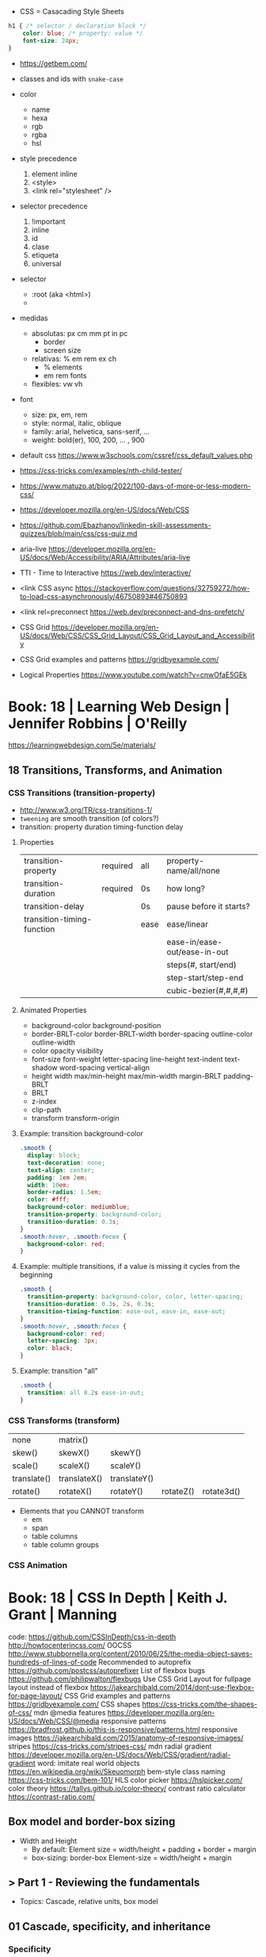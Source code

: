 - CSS = Casacading Style Sheets

#+begin_src css
  h1 { /* selector / declaration block */
      color: blue; /* property: value */
      font-size: 24px;
  }
#+end_src


- https://getbem.com/

- classes and ids with ~snake-case~

- color
  - name
  - hexa
  - rgb
  - rgba
  - hsl

- style precedence
  1) element inline
  2) <style>
  3) <link rel="stylesheet" />

- selector precedence
  1) !important
  2) inline
  3) id
  4) clase
  5) etiqueta
  6) universal

- selector
  - :root (aka <html>)
  - * (aka selector universal)

- medidas
  - absolutas: px cm mm pt in pc
    - border
    - screen size
  - relativas: % em rem ex ch
    - % elements
    - em rem fonts
  - flexibles: vw vh

- font
  - size: px, em, rem
  - style: normal, italic, oblique
  - family: arial, helvetica, sans-serif, ...
  - weight: bold(er), 100, 200, ... , 900

- default css https://www.w3schools.com/cssref/css_default_values.php
- https://css-tricks.com/examples/nth-child-tester/
- https://www.matuzo.at/blog/2022/100-days-of-more-or-less-modern-css/
- https://developer.mozilla.org/en-US/docs/Web/CSS
- https://github.com/Ebazhanov/linkedin-skill-assessments-quizzes/blob/main/css/css-quiz.md
- aria-live https://developer.mozilla.org/en-US/docs/Web/Accessibility/ARIA/Attributes/aria-live
- TTI - Time to Interactive https://web.dev/interactive/
- <link CSS async https://stackoverflow.com/questions/32759272/how-to-load-css-asynchronously/46750893#46750893
- <link rel=preconnect https://web.dev/preconnect-and-dns-prefetch/
- CSS Grid https://developer.mozilla.org/en-US/docs/Web/CSS/CSS_Grid_Layout/CSS_Grid_Layout_and_Accessibility
- CSS Grid examples and patterns https://gridbyexample.com/
- Logical Properties https://www.youtube.com/watch?v=cnwOfaE5GEk

* Book: 18 | Learning Web Design | Jennifer Robbins | O'Reilly
https://learningwebdesign.com/5e/materials/
** 18 Transitions, Transforms, and Animation
*** CSS Transitions (transition-property)
 - http://www.w3.org/TR/css-transitions-1/
 - =tweening= are smooth transition (of colors?)
 - transition: property duration timing-function delay
**** Properties
 | transition-property        | required | all  | property-name/all/none       |
 | transition-duration        | required | 0s   | how long?                    |
 |----------------------------+----------+------+------------------------------|
 | transition-delay           |          | 0s   | pause before it starts?      |
 |----------------------------+----------+------+------------------------------|
 | transition-timing-function |          | ease | ease/linear                  |
 |                            |          |      | ease-in/ease-out/ease-in-out |
 |                            |          |      | steps(#, start/end)          |
 |                            |          |      | step-start/step-end          |
 |                            |          |      | cubic-bezier(#,#,#,#)        |
**** Animated Properties
- background-color
  background-position
- border-BRLT-color
  border-BRLT-width
  border-spacing
  outline-color
  outline-width
- color
  opacity
  visibility
- font-size
  font-weight
  letter-spacing
  line-height
  text-indent
  text-shadow
  word-spacing
  vertical-align
- height
  width
  max/min-height
  max/min-width
  margin-BRLT
  padding-BRLT
- BRLT
- z-index
- clip-path
- transform
  transform-origin
**** Example: transition background-color
   #+begin_src css
     .smooth {
       display: block;
       text-decoration: none;
       text-align: center;
       padding: 1em 2em;
       width: 10em;
       border-radius: 1.5em;
       color: #fff;
       background-color: mediumblue;
       transition-property: background-color;
       transition-duration: 0.3s;
     }
     .smooth:hover, .smooth:focus {
       background-color: red;
     }
   #+end_src
**** Example: multiple transitions, if a value is missing it cycles from the beginning
   #+begin_src css
     .smooth {
       transition-property: background-color, color, letter-spacing;
       transition-duration: 0.3s, 2s, 0.3s;
       transition-timing-function: ease-out, ease-in, ease-out;
     }
     .smooth:hover, .smooth:focus {
       background-color: red;
       letter-spacing: 3px;
       color: black;
     }
   #+end_src
**** Example: transition "all"
 #+begin_src css
   .smooth {
     transition: all 0.2s ease-in-out;
   }
 #+end_src
*** CSS Transforms (transform)
 | none        | matrix()     |              |           |            |
 | skew()      | skewX()      | skewY()      |           |            |
 | scale()     | scaleX()     | scaleY()     |           |            |
 | translate() | translateX() | translateY() |           |            |
 | rotate()    | rotateX()    | rotateY()    | rotateZ() | rotate3d() |
- Elements that you CANNOT transform
  - em
  - span
  - table columns
  - table column groups
*** CSS Animation
* Book: 18 | CSS In Depth        | Keith J. Grant   | Manning
  code: https://github.com/CSSInDepth/css-in-depth
  http://howtocenterincss.com/
  OOCSS http://www.stubbornella.org/content/2010/06/25/the-media-object-saves-hundreds-of-lines-of-code
  Recommended to autoprefix https://github.com/postcss/autoprefixer
  List of flexbox bugs https://github.com/philipwalton/flexbugs
  Use CSS Grid Layout for fullpage layout instead of flexbox https://jakearchibald.com/2014/dont-use-flexbox-for-page-layout/
  CSS Grid examples and patterns https://gridbyexample.com/
  CSS shapes https://css-tricks.com/the-shapes-of-css/
  mdn @media features https://developer.mozilla.org/en-US/docs/Web/CSS/@media
  responsive patterns https://bradfrost.github.io/this-is-responsive/patterns.html
  responsive images https://jakearchibald.com/2015/anatomy-of-responsive-images/
  stripes https://css-tricks.com/stripes-css/
  mdn radial gradient https://developer.mozilla.org/en-US/docs/Web/CSS/gradient/radial-gradient
  word: imitate real world objects https://en.wikipedia.org/wiki/Skeuomorph
  bem-style class naming https://css-tricks.com/bem-101/
  HLS color picker https://hslpicker.com/
  color theory https://tallys.github.io/color-theory/
  contrast ratio calculator  https://contrast-ratio.com/
** Box model and border-box sizing
- Width and Height
  - By default:
    Element size = width/height + padding + border + margin
  - box-sizing: border-box
    Element-size = width/height + margin
** > Part 1 - Reviewing the fundamentals
- Topics: Cascade, relative units, box model
** 01 Cascade, specificity, and inheritance
*** Specificity
 - on CSS, is not always easy to distill the problem down to a single question
 - Fundamentally, CSS is about declaring rules.
 - An element might have 3 different conflicting properties
   Example: same font-family
 - Cascaded Value: A value for a particular property applied to an element as a result of the cascade.
 - TIP: Is better to keep the specifity low.
   TIP: Avoid ID. Too specific. Difficult to override.
   TIP: Do NOT use !important
**** =Cascade=, is the name for a set rules, that determines how rules conflict is solved.
   1) Stylesheet ~origin~ (NOTE: transitions and animations introduce more origins)
      - Author Important:
      - Author: site styles
      - User Agent: browser defaults
   2) Selector ~specificity~
      - Inline: style attribute, scoped
      - Selector:
        - Rules
          1) If a selector has more IDs, it wins
          2) If equal, the selector with the most classes   wins
          3) If equal, the selector with the most tag names wins
        - Example: "#main-nav a" has higher specifity than just ".featured"
        - Pseudo Class and attribute selectors have the same specifity as class selectors
        - Notation INLINE,ID,CLASS,TAG
          Example: 0,2,0,0 for "#page-header #page-title"
   3) Source ~order~: if all else equal, the declaration that appears later in SS takes precedence
      - Example:
        "a.featured" and ".nav a"
         0,1,1       and  0,1,1
         Have the same specificity, so order will matter now.
      - Example: (LoVe/HAte) Links, should go in a certain order
        a:link
        a:visited
        a:hover
        a:active
**** Definitions
   |-----------------------+-----------------------|
   | Properties on CSS     | color:                |
   | Attributes on HTML    | href=                 |
   | Declaration Block     | {}                    |
   | Selector              | body                  |
   | Ruleset/Rule          | body{}                |
   | at-rules              | @import               |
   | important             | color: red !important |
   |-----------------------+-----------------------|
   | pseudo-class selector | :hover                |
   | attribute selector    | [type="input"]        |
   | universal selector    | *                     |
   | combinators           | >+~                   |
   |-----------------------+-----------------------|
*** Inheritance
 - NOT all properties are inherited. By default only certain ones are.
   - color, letter-spacing, line-height, white-space, word-spacing
   - font-*
   - text-*
   - list-style-*
   - border-collapse, border-spacing (border of tables, not commonly used)
 - ~inherit~: to force inheritance of a value over cascading
 - ~initial~: resets to its default value. Even before the user agent style. Sometimes it might be "auto".
*** ShortHand Properties
 - TIP: avoid font, except for <body>, might be
 - Like *font* or *background* or *border* or *border-width*
 - Ommiting a value, still sets it to their *inital* value.
 - Order can be infered.
 - margin/padding: ~TR ou BL e~
   - 3 values, LR will use the same one
   - 2 values, TB will use the same one
   - 1 value , all will use the same one
 - background-position, box-shadow, text-shadow:
   take 2 values, RLTB, represent a cartesian grid
** 02 Working with relative units (em, rems, viewport-relative, $)
 - Absolute: always means the same thing.
   - 1 in = 25.4 mm = 2.54 cm = 6 pc = 72 pt = 96 px
     16 px = 12 pt
 - Relative: change based on external factors. Evaluated by the browser to an absolute value (computed value).
   1) ~em~: relative to the the font size.
      - work well: padding, height, width, border-radius
      - work ok: font-size, computed value is derived from the *inherited* font-size
      - work ok: both above, but font-size is computed first
      - work ??: font-size, on with multiple nested elements. Font keeps shrinking. A way to avoid would be have a selector for "ul" and "ul ul".
   2) ~rem~, relative to the :root element. short for "root em".
      work for font-size
   3) Viewport relative: great to make something fill the screen https://caniuse.com/viewport-units
      ~vh~   1/100 the viewport height
      ~vw~   1/100 the viewport width
      ~vmin~ 1/100 the min(height,width), useful to position regardless of orientation
      ~vmax~ 1/100 the max(height,width)
*** The Power of relative values ¿
 - Late-binding:
   The content and its styles are't pulled together until after the authoring of both is complete.
 - Pixe-perfect design:
   using a thighly defined container, often a centered column around 800px wide.
 - Responsive:
   styles that respond different based on the size of the browser window
 - Relative to Window or Font size
 - TIP: for most browsers the default font-size 16px, aka the value *medium*
 - TIP: always use relative units for font-size for accesability
 - TIP:
   rem for font-size
   px  for borders
   ems for most other measures (paddings, margins, border radius)
   %   for contaienr widths (when necessary)
*** Stop Thinking in pixels (@media)
 - Antipattern: set root to 0.625 em (10px)
   - PRO: convenient when given a measure in px, you can use rem easily
   - CON: many overrides to make it readeable
 - Media Query: *@media* is a rule that will ONLY be applied to certain screen sizes or media types.
   :root {}
   @media ( min-width: 800px  ) { :root { font-size: 0.8em; } }
   @media ( min-width: 1200px ) { :root { font-size: 1.0em;} }
 - By using *rem* for a container and *em* for the childs,
   you can create instances of something resizable by their container.
*** Viewport-relateive units (calc())
 - viewport: the framed are in the browser window, where the page is visible.
 - Can't be directly assigned to *font-size* (the linear change makes it too big and too small on the extremes)
   #+begin_src css
   :root {
     font-size: calc(0.5em + 1vw); /* 0.5em is the min */
   }
   #+end_src
*** Unitless numbers and "line-height"
 - Properties that accept unitless values
   line-height, z-index, font-weight (700=bold 400=normal)
n   - Those that are "lengths" can cause issue if calculated with a unit and inherited
 - Length: a value that denotes a distance measurement
   1) Absolute: with a unit
   2) Relative: unitless
 - Any with 0, except for angular values or time-based
*** Custom properties (aka CSS variables) - (--) and var() and getPropertyValue() and setProperty(P,V)
 - 2015 https://caniuse.com/css-variables
 - LESS and SASS (Syntactically awesome stylesheets) are a CSS preprocessor
 - var(CUSTOMPROP,FALLBACK), on error returns the initial value for the prop
 - Name Must begin with "--"
   Declares a variable "--main-font"
   #+begin_src css
   :root {
     --main-font: Helvetica, Arial, sans-serif;
   }
   p {
     font-family: var(--main-font);
   }
   #+end_src
 - They cascade and inherit. The re-declaration will be local.
 - With JS getPropertyValue(P) and setProperty(P,V)
   #+begin_src javascript
   <script type="text/javascript">
   // GET
    var rootElement = document.documentElement;
    var styles = getComputedStyle(rootElement);
    var mainColor = styles.getPropertyValue('--main-bg');
    console.log(String(mainColor).trim());
    // SET
    var rootElement = document.documentElement;
    rootElement.style.setProperty('--main-bg', '#cdf');
   </script>
   #+end_src
 - Provide fallback for old browsers
   #+begin_src css
   color: black;
   color: var('--main-color')
   #+end_src
** 03 Mastering the box model
   http://howtocenterincss.com/
 - basic topics: document flow, box model
 - problems: vertical centering, equal-heigh columns
 - float-based layout - calc()
*** Difficulties with element *width*
**** box-sizing: content-box - Default - calc()
 - the width and height are of its content,
   padding, border and margin are then added.
 - float: left
   width: 70%
 - float: left
   width: calc(30% - 3em)
   padding: 1.5em
**** box-sizing: border-box
 - makes the dimensions (width,height) account for = content + padding + border
 - float: left
   width: 70%
   box-sizing: border-box
 - float: left
   width: 30%
   padding: 1.5em
   box-sizing: border-box
**** Universal Selectors
 - universal selectors:
   #+begin_src css
   *, ::before, ::after {
     box-sizing: border-box;
   }
   #+end_src
 - universal selectors, more compatible with external styles
   #+begin_src css
   :root {
     box-sizing: border-box;
   }
   *, ::before, ::after {
     box-sizing: inherit;
   }
   #+end_src

**** Adding gap (gutter) between columns
 1) Adding padding to one, works only when there are no bg colors OR
 2) Add a margin to one, adn adjust widths
    - By %, inconsistent with resize of viewport
      - width: 29%
        margin-left: 1%
    - By em, consistent, code is more explicit
      - width: calc(30% - 1.5em);
        margin-left: 1.5em;
*** Difficulties with element *height*
 - TIP: It's better to avoid setting heights on elements.
 - ~Normal document flow~, refers tot the default layout behavior of elements.
   Is designed tow work with a constrined width and an unlimted height.
**** Overflow
   Happens only when you set an element's height.
   Not accounted by NDF.
   Properties: overflow, overflow-x, overflow-y
   |-------------------+-----------------------------------------------------|
   | visible (default) | all content is visible, even on overflow            |
   | hidden            | overflow content is clipped                         |
   | scroll            | adds scrollbars to the container (enabled/disabled) |
   | auto              | adds scrollbars, only if overflow                   |
   |-------------------+-----------------------------------------------------|
**** Same Height Columns
 1) Height by %, if container height is:
    - Fixed: it works
    - Relative: creates a circular definition. Because a container height also depends of their childrens content.
       Which the browser ignores.
 2) CSS Table Layout
    - Needs and extra <div> wrapper
    - CONTAINER: display: table; width: 100%
    - COLUMNS  : display: table-cell
    - *margin* on the column will no longer work
      - you can use *border-spacing: SH SV*, on he container,
        and add a <div> wrapper to the container with negative *margin-left* and *margin-right*
 3) Flexbox
    - Does NOT need an extra <div> wrapper
    - Children will have the same height, automatically
    - CONTAINER:
      display: flex
    - min-height, max-height (on em)
**** Vertically centering content
 1) vertical-align: middle
    only affects inline and *display: table-cell* elements
    Example: to align an inline image with the neightboring text
 2) Padding: Give a container equal top/bottom. Works with any *display* value.
 3) set *line-height* equal to desired container height.
    On multiple lines might eneed *inline-block*
*** Negative margins
 - TIP: might leave some elements unclickable as they move behind others
 - Example: building column layouts
 - ~Margins~ can have negative values. Unlike *border* and *padding*
   - Left, Top: pull the element towards it.
   - Right, Bottom: pulls adjacent elements towards it.
 - Can also extend any direction outside of their container.
*** Collapsed margins (top and bottom ONLY)
 - Collapsing:
   When top and/or bottom magins are adjoining, they overlap.
   Any adjacent top and bottom margins will collapse together. Siblings or not.
   collapsed_margin_size = max(calc(margin1), calc(margin2))
 - <p> by default have 1em top and bottom margin.
   When you stack 2 <p>, they don't add up. They colapse in one 1em margin.
 - Avoiding:
   | overflow: auto             | container |                    |
   | padding: 0.0001em          | element   |                    |
   | "floated"/inline/fixed pos | container |                    |
   | display: flex              | container |                    |
   | display: table-cell        | element   | don't have margins |
   | display: table-row         | element   | don't have margins |
*** Spacing elements within a container
    TIP: "margins are like applying glue to one side of an object before you've determined whether you actually want to stick it to something."
 - Custom margin
  #+begin_src css
   .button-link + .button-link {
     margin-top: 1.5em;
   }
   .button-link {
     display: block;
   }
   #+end_src
 - Lobotomized owl selector: all ellements on the page that aren't the first child of their parent.
   Created by Heydon Pickering
   added body to not apply it to body too
   #+begin_src css
   body * + * {
     margin-top: 1.5em;
   }
   .sidebar {
     margin-top: 0; /* reset an unwanted margin */
   }
   #+end_src
** > Part 2 - Mastering layout
** 04 Making sense of floats
 - NOT originally intended to construct page layouts.
 - A *float* pulls an element (often an image) at one side of its container,
   allowing the doc flow to wrap around it.
 - TIP: Two floats on the same direction, stack alongside
*** Double Container Pattern by Brad Westfall
 - To center the contents of a page.
 - Steps
   1) Placing the content inside 2 nested containers
   2) Set the margins of the inner container to position it within the outer one
 - Example, using <body> as 1 of the containers, already does 100% of width
 - Code
   #+begin_src css
   .container {
     max-width: 1080px;
     margin: 0 auto; /* AUTO right and left, will grow centering it */
   }
   #+end_src
*** Container Collapsing and clearfix
 - PROBLEM: float'ed elements do NOT add height to the parents.
 - SOLUTIONS:
   1) Add a <div style="clear: both"> at the end of the container
   2) Adding an pseudo-element (with css) to the DOM at the end of the container.
      #+begin_src css
      .clearfix::after {
        display: block;
        content: " "; /* FIX: old Opera bug */
        clear: both;
      }
      #+end_src
   3) Like 2) but contains the margins, and prevents the margin to collapsing outside.
      Creates 2 pseudo-elements
      #+begin_src css
      .clearfix::after, .clearfix::before {
        display: table;
        content: " "; /* FIX: old Opera bug */
      }
      .clearfix::after {
        clear: both;
      }
      #+end_src
*** Unexpected "float catching"
 - PROBLEM: Layout of boxes are NOT in even rows.
   DUE: Uneven sized boxes.
   DUE: Browsers place boxes as high as possible.
 - SOLUTION:
   The 3rd float needs to *clear* the floats above it. (aka the first element of each row needs to clear the float above it)
   - :nth-child()
     #+begin_src css
     .media:nth-child(odd) {
       clear: left;
     }
     #+end_src
*** Media Objects and block formatting contexts
 - "media objects" pattern coined by Nicole Sullivan
   Is an image on the left, and descriptive content on the right
 - SOLUTION (part 1):
   1) We need to float the image to the left
   2) We need to remove margin-top, of own and user agent
      #+begin_src css
      .media-image {
        float: left;
      }
      .media-body {
        margin-top: 0;
      }
      .media-body h4 {
        margin-top: 0;
      }
      #+end_src
   3) We need a *block formatting context* (BFC) for the media body.
      - What it does
        + It contains the T B margins of all elements within. No margin collapse outside.
        + It contains all floated elements within
        + It does not overlap with floated elements outside
      - If you clear a BFC it will clear inside it
      - How to make a BFC, either
        + float: left|right
        + overflow: hidden|auto|scroll
        + display: inline-block|table-cell|table-caption|flex|inline-flex|grid|inline-grid
        + position: absolute|fixed
*** Grid Systems
 - CSS frameworks:
   - bootstrap (live Jun 2022) https://getbootstrap.com/
   - foundation (Dec 2021) https://get.foundation/
   - pure (apr 2022) https://purecss.io/
 - Facilitate code reuse
 - Are a series of class names, that you can add to your markup
   to structure portions of the page into cols and rows.
 - Building your own
   Remove .media float/width/margin and .media:nth-child(odd)
   Add paddings on the column to replace the margin
   Remove the own margin
   Wide the row, by pulling with negative margins
   #+begin_src css
   [class*="column-"] { /* "attribute selector" */
     float: left;
     margin-top: 0;
     padding: 0 0.75em;
   }
   .row {
     margin-left: -0.75em;
     margin-right: -0.75em;
   }
   .row::after {
     content: " ";
     display: block;
     clear: both;
   }
   .column-1 { width: 8.3333%;}
   .column-2 { width: 16.6667%;}
   /* ... */
   #+end_src
** 05 Flexbox (Flexible Box Layout)
- Concepts: Flex Containers, Flex Items, Main Axis, Cross Axis, Size/Alignment of objects in flexbox
- Introduces 12 new properties to CSS (included some shorthands)
*** Flexbox Principles
- ~Flex Container~ = *display: flex*
  ~Flex Items~ (are the childrens)
- TIP: there is also *display: inline-flex*
  - Won't grow auto to 100% width
  - Like inline-block, it flows inline, with other inline elements
- ~Main Axis~  (x) items are placed along it (from main-start to main-end)
- ~Cross Axis~ (y) from top to bottom (cross-start to cross-end)
- Older browsers would use, so you might want to use both. A browser ignores declaration it doesn't understand.
  *display*: -ms-flexbox;
  *display*: -webkit-flex;
  *display*: flex;
- Recommended to autoprefix https://github.com/postcss/autoprefixer
**** Example
- <ul> as the flex container
  <li> as the flex items
- ul/li/a
  display block  would make the padding+content  add to the parent
  display inline would make only the line height add to the parent
- *margin-left*: auto
  will fill the available space (push it to the right)
*** Flex item sizes
- Instead margin for space between items
- ~flex~ property controls the size of the flex items along the main axis (width)
  - Example: Two columns, each column 2/3 and 1/3
    - flex: 2
    - flex: 1
  - Is a shorthand for: *flex-grow|shrink(1)|basis(0%)*
    - *flex-grow*   (=0) it will NOT grow beyond the basis,       (>0) it will grow beyond, at N speed
    - *flex-shrink* (=0) it will NOT shrink to prevent overflows, (>0) it will shrink, at N speed
    - *flex-basis*  (px,ems,%,auto) defines the *starting point* for the size of an element, initial "main size"
*** =flex-direction=
 - *flex-direction*: row(default) | column | row-reverse | column-reverse
   On container. Shift the direction of the axes
 - PROBLEM: On our example, the <sidebar> elements will NOT grow vertically if the <main> did
 - SOLUTION: nested flexboxes for he sidebar, in the column direction
   #+begin_src css
   .column-sidebar {
     display: flex;
     flex: 1; /* when it acts as an ITEM  */
     flex-direction: column;
   }
   .column-sidebar > .tile {
     flex: 1;
   }
   #+end_src
*** Alignment spacing and other details
**** Container props
|-----------------+------------+---------------+----------------------------------------|
| PROP            | DEFAULT    | OTHER         | DESCRIPTION                            |
|-----------------+------------+---------------+----------------------------------------|
| flex-wrap       | nowrap     | wrap          | how items wrap                         |
|                 |            | wrap-reverse  |                                        |
|-----------------+------------+---------------+----------------------------------------|
| flex-flow       |            |               | shorthand for -direction and -wrap     |
|-----------------+------------+---------------+----------------------------------------|
| justify-content | flex-start | flex-end      | items along main axis                  |
|                 |            | center        |                                        |
|                 |            | space-between |                                        |
|                 |            | space-around  |                                        |
|-----------------+------------+---------------+----------------------------------------|
| align-items     | stretch    | flex-start    | items along cross axis                 |
|                 |            | flex-end      |                                        |
|                 |            | center        |                                        |
|                 |            | baseline      |                                        |
|-----------------+------------+---------------+----------------------------------------|
| align-content   |            | flex-start    | if -wrap, how spacing along cross axis |
|                 |            | flex-end      |                                        |
|                 |            | center        |                                        |
|                 |            | stretch       |                                        |
|                 |            | space-between |                                        |
|                 |            | space-around  |                                        |
|-----------------+------------+---------------+----------------------------------------|
**** Item props
|-------------+------------+---------------------------|
| flex-grow   |            |                           |
| flex-shrink |            |                           |
| flex-basis  |            |                           |
| flex        |            |                           |
|-------------+------------+---------------------------|
| align-self  | *auto*     | aligned on the cross axis |
|             | center     | (override of align-items) |
|             | flex-start |                           |
|             | flex-end   |                           |
|             | stretch    |                           |
|             | baseline   |                           |
|-------------+------------+---------------------------|
| order       | <int>      | moves to position         |
|-------------+------------+---------------------------|
**** Example:
 - TIP: using <span> instead of <div> might make the site more accesible (? in failure of css load
 - It uses both *center* on both axes (justify-content, align-items)
 - Overrides center on one
*** A couple of things to be aware of
- TIP: trust the document flow and ONLY add flexbox where you know you'll need it
- List of flexbox bugs https://github.com/philipwalton/flexbugs
- Use CSS Grid Layout for fullpage layout instead of flexbox https://jakearchibald.com/2014/dont-use-flexbox-for-page-layout/
  flex-direction: row
  Only with multiple columns in a row. Not on the inverse.
** 06 Grid Layout
*** Web Layout is Here
 - Grid Container (display: grid)
   Grid Items
 - fr: fraction unit (like flex-grow)
 - Width
  |           100% | display: grid        |
  | as much needed | display: inline-grid |
 - Define the rows/cols of equal size
   #+begin_src css
    .grid {
      display: grid;
      grid-template-columns: 1fr 1fr 1fr;
      grid-template-rows: 1fr 1fr;
      grid-gap: 0.5em; /* gutter */
    }
    #+end_src
*** Anatomy of a grid
 - Names
  | Grid...   |                               |
  |-----------+-------------------------------|
  | Container |                               |
  | Item      |                               |
  | Line      | grid-gap lies atop the lines  |
  | Track     | space between lines           |
  | Cell      | overlap of tracks             |
  | Area      | rectangular area made of cell |
  |-----------+-------------------------------|
 - On Container, Equivalent, auto will grow to the size of his contents
   ~grid-template-rows~: repeat(4, auto);
   ~grid-template-rows~: auto auto auto auto
 - On Item, These specify between which *lines* your container *area* will be
   | ~grid-column~ | ~grid-column-start~ | ~grid-column-end~ |
   | ~grid-row~    | ~grid-row-start~    | ~grid-row-end~    |
 - We can have 2 (siblings?) sharing the same -row and -column
 - *span* can be used to autoplace a -row or -column (start or end)
 - Differences
   | Flexbox | 1D | content out | ideal for rows, or wrap |
   | Grid    | 2D | layout in   | align multiple rows     |
   - "content out", sizes not explicit, content determines it
   - "layout in", you define the layout, and the content might only affect the size of a track
**** Example
 #+begin_src css
   .container {
     display: grid;
     grid-template-columns: 2fr 1fr;
     grid-template-rows: repeat(4, auto);
     grid-gap: 1.5em;
     max-width: 1080px;
     margin: 0 auto;
   }
   header,
   nav {
     grid-column: 1 / 3;
     grid-row: span 1;
   }
   .main {
     grid-column: 1 / 2;
     grid-row: 3 / 5;
   }
   .sidebar-top {
     grid-column: 2 / 3;
     grid-row: 3 / 4;
   }
   .sidebar-bottom {
     grid-column: 2 / 3;
     grid-row: 4 / 5;
   }
 #+end_src
*** Alternate syntaxes (Named)
**** Naming grid lines []
 - Put between braces, on container
   #+begin_src css
   grid-template-columns: [start] 2fr [center] 1fr [end];
   grid-template-columns: [left-start] 2fr
                          [left-end right-start] 1fr
                          [right-end];
   grid-template-rows: repeat(4, [row] auto);
   grid-template-columns: repeat(3, [col] 1fr 1fr)
   #+end_src
 - Used on items
   #+begin_src css
   grid-column: start / center;
   grid-column: left /* left-start / left-end */
   grid-row: row 3 / span 2;
   grid-column: col 2 / span 2;
   #+end_src
**** Naming grid areas =grid-template-areas=
 - NOTE: each are has to be rectangular, no L or U shapes
 - NOTE: you can leave an are unnamed with "."
 - Container
   #+begin_src css
   grid-template-areas: "title title"
                        "nav   nav"
                        "main  aside1"
                        "main  aside2";
   grid-template-columns: 2fr 1fr;
   grid-template-rows: repeat(4, auto);
   #+end_src
 - Item
   #+begin_src css
   grid-area: title;
   #+end_src
*** Explicit and implicit grid
**** Implicit (grid-auto-rows/auto-fill/auto-fit)
    https://gridbyexample.com/examples/example37/
 - grid items placed outside the explicit tracks can be added
   implicit tracks will be automatically generated
 - Example: if we define
   ~grid-column-temlate~ but no -rows
   rows will be implicit
 - g-c-t: repeat(auto-fill, minmax(200px, 1fr));
   - min column width to 200px, and autofills the grid
   - ~auto-fill:~ will place as many tracks as it can fit, all of the same size (1fr)
   - ~auto-fit:~ stretch to fill availbale space
 - grid-auto-rows: 1fr
   - implicit horizontal grid track size of 1fr
 - Container example
   #+begin_src css
   .portfolio {
     display: grid;
     grid-template-columns: repeat(auto-fill, minmax(200px, 1fr));
     grid-auto-rows 1fr;
     grid-gap: 1em;
   }
   .portfolio > figure {
     margin: 0;
   }
   .portfolio img {
     max-width: 100%;
   }
   .portfolio figcaption {
     padding: 0.3em 0.8em;
     background-color: rgba(0,0,0,0.5);
     color: #fff;
     text-align: right;
   }
   #+end_src
**** Adding variety (grid-auto-flow)
 - some have 2x size, generate empty spaces
 - ~grid-auto-flow~ (container)
   - defaults to row
   - column
   - dense (same as "row dense")
 - Code
   #+begin_src css
   .portfolio .featured {
     grid-row: span 2;
     grid-column: span 2;
   }
   #+end_src
**** Adjusting *grid items* to fill the *grid track* (object-fit)
 - grid items might stretch, but chidren won't
 - add flex inside
 - <img> flex-grow with "fill"
 - object-fit
  | fill    | expand to fill, deform                     |
  | cover   | expand to fill, cutting borders            |
  | contain | expand to fill, whole, leaves blank border |
 - Code
   #+begin_src css
   .portfolio > figure {
     display: flex;
     flex-direction: column;
     margin: 0;
   }
   .portfolio img {
     flex: 1;
     object-fit: cover;
     max-width: 100%
   }
   #+end_src
*** Feature Queries (@supports)
 - IE does NOT support @supports (LOL)
 - Defaults/Fallback are outside the feature query, will always apply.
 - Can use not/and/or with @supports
 - Example
   #+begin_src css
   /* DEFAULT/FALLBACK */
   .portfolio > figure {}
   .portfolio img { }

   @supports (display: grid) or (display: -ms-grid) {
     .portfolio { }
     .portfolio img { }
   }
   #+end_src
*** Alignment (align- justify-)
 - Placement
   - Horizontal  justify-
   - Vertical  align-
 - Properties
   | justify-items   | grid container | itemS within grid areas      |
   | align-items     |                |                              |
   |-----------------+----------------+------------------------------|
   | justify-self    | grid item      | item within grid area        |
   | align-self      |                |                              |
   |-----------------+----------------+------------------------------|
   | justify-content | grid container | grid tracks within container |
   | align-content   |                |                              |
 - -content, is useful when the grid does NOT fill the container fully
 - CSS grid layout example and patters https://gridbyexample.com/
** 07 Positioning and stacking contexts
*** =position: static= (default)
- Initial/Default value: *static*
  - static: "not positioned"
- it removes elements from the *document flow* entirely
*** =position: fixed= (viewport)
- Relative to viewport, aka =containing block=
- arbitrary within the viewport
- top/right/bottom/left
  - setting 4 will define a width/height
  - setting 1 only the 1 value
  - setting left/right or top/bottom will set the width/height
  - setting top/right/width
    #+begin_src css
      position: fixed;
      top: 1em;
      right: 1em;
      width: 20%;
    #+end_src
- dialog with <div> with display none/block controlled by JS
- objects behind it can have a *right-margin: 20%* to avoid beng overlapped
*** =position: absolute= (ancestor)
- *containing block* is not the viewport but the "closest positioned ancestor element"
- A close button in the top right of a dialog
  #+begin_src html
    <button class="modal-close" id="close">close</button>
  #+end_src
  #+begin_src css
    .modal-close {
      position: absolute;
      top: 0.3em;
      right: 0.3em;
      padding: 0.3em;
      cursor: pointer;
    }
  #+end_src
- Hide the "close" text with css
  #+begin_src css
    .modal-close {
      /* ... */
      /* makes it a small square */
      font-size: 2em;
      height: 1em;
      width: 1em;
      /* overflows and hides the text */
      text-indent: 10em;
      overflow: hidden;
      border: 0;
    }
    .modal-close::after {
      position: absolute;
      line-height: 0.5;
      top: 0.2em;
      left: 0.1em;
      text-indent: 0; /* reset indent, as is a child */
      content: "\00D7"; /* a multiplication sign in UTF */
    }
  #+end_src
*** =position: relative= ("static")
- may seem similar to static
- TRBL will shift to a new position, but not the elements around
  - can't use both TB or LR at the same time, one will be ignored
*** Example: dropdown menu
- Using pure css.
  A real example wuld would use JS to add some hover delay
  Nor :hover will work with all touchscreens
#+begin_src html
  <div class="container">
    <nav>
      <div class="dropdown">
        <div class="dropdown-label"></div> <!-- always visible -->
        <div class="dropdown-menu">
          <ul class="submenu">
            <li><a href="/">Home</a></li>
            <li><a href="/coffees">Coffees</a></li>
            <li><a href="/brewers">Brewers</a></li>
            <li><a href="/specials">Specials</a></li>
            <li><a href="/about">About Us</a></li>
          </ul>
        </div>
      </div>
    </nav>
    <h1>Wombat Coffee Roasters</h1>
  </div>
#+end_src
#+begin_src css
  .container {
    width: 80%;
    max-width: 1000px;
    margin: 1em auto;
  }
  .dropdown {
    display: inline-block;
    position: relative;
  }
  .dropdown-label {
    padding: .5em 1.5em;
    border: 1px solid #ccc;
    background-color: #eee;
  }
  .dropdown-menu {
    display: none;
    position: absolute;
    left: 0;
    top: 2.1em;
    min-width: 100%;
    background-color: #eee;
  }
  .dropdown:hover .dropdown-menu {
    display: block;
  }
  .submenu {
    padding-left: 0;
    margin: 0;
    list-style-type: none;
    border: 1px solid #999;
  }
  .submenu > li + li {
    border-top: 1px solid #999;
  }
  .submenu > li > a {
    display: block;
    padding: .5em 1.5em;
    background-color: #eee;
    color: #369;
    text-deoration: none;
  }
  .submenu > li > a:hover {
    background-color: #fff;
  }
#+end_src
*** Example: draw a triangle (absolute)
- using borders
  #+begin_src css
    .dropdown-label {
      padding: 0.5em 2em 0.5em 1.5em; /* right side padding for the arrow/triange */
      border: 1px solid #ccc;
      backgroudn-color: #eee;
    }
    .dropdown-label::after {
      content: ""; /* empty, hence no height or width */
      position: absolute;
      right: 1em;
      top: 1em;
      border: 0.3em solid;
      border-color: black transparent transparent;
    }
    /* change arrow direction on hover */
    .dropdown:hover .dropdown-label::after {
      top: 0.7em;
      border-color: transparent transparent black;
    }
  #+end_src
*** Stacking Contexts
- when you remove an element from the document flow (position)
  you are responsible for all that document flow does for you
  - stacking
  - overflow viewport
  - cover/hides content
- html -> browser -> render tree
- painting order
  1) non-positioned elements by the order they appear on html
  2) positioned elements, by the same order
- modals are usually *placed* to the end of the page, as the last bit of content before closing <body>
  - modals use *fixed* positioning
*** z-index
- a property than can be set to any integer, z refers the depth dimension
  - higher z-inder appear in front of elements of lower index
  - negative indez appear behind *static* elements
- only works on positioned elements, not static
*** Stacking Contexts II
- do NOT create SC unless you have a specific reason for it
- an element or group of elements that are *painted together*
  - one element is the *root* of the SC
  - when you add z-index prop to a positioned element, it becomes the root of a new SC
    when opacity is below one
    when transform/filter
- "z-index war", avoid it by...
  - use variables to keep track of indexes
  - use increments of 10 or 100
*** =position: sticky= (relative/fixed)
- elements scroll normally with the page *until* it reaches a specific point on the screen,
  then it will "lock" in place as the scroll continues
  eg: sidebar navegation
- div.container > ((main.col-main > nav > div.dropdown > div.dropdown-label + driv.dropdown-menu)
                 + (aside.col-sidebar > div.affix > ul.submenu))
- css
  #+begin_src css
    .container {
      display: flex;
      width: 80%;
      max-width: 1000px;
      margin: 1em auto;
      min-height: 100vh;
    }
    .col-main {
      flex: 1 80%;
    }
    .col-sidebar {
      flex: 20%;
    }
    .affix {
      position: sticky;
      top: 1em;
    }
  #+end_src
** 08 Responsive Design
- Popularized by Ethan Marcotte
- Key principles
  1) A mobile first approach to design, build the mobile version before
  2) @media at-rule
  3) use fluid layouts, allows containers to scale to different sizes
*** Mobile first
- A mobile layout is mostly no-frills design, highly focused on the content.
- *breakpoint*: a particular point at which the page styles change to provie the best possible layout for the screen size
- Font size that changes depending on the size of the viewport
  #+begin_src css
    :root {
      font-size: calc(1vw + 0.6em); /* might be add a media query to add an upper limit */
    }
  #+end_src
- use meta viewport
  #+begin_src html
    <meta name="viewport" content="width=device-width, initial-scale=1">
  #+end_src
  - to tell mobile browsers to NOT emulate desktop browsers,
  - or use "user-scalable=no" to disallow pinch zoom
*** media queries
- if a style is too complex, a @media max-width can contain them, they should be an exception, no a rule
- can also add media queries on <link rel="stylesheet">
#+begin_src css
  @media (min-width: 560px) {
    .title > h1 {
      font-size: 2.25rem;
    }
  }
#+end_src
- you should use *ems* for media query breakpoints (instead of px's here)
  it's the only unit that performs consistently in all major browsers should the user zoom the page or change the default font-size
  px and rem are less reliable in Safari
  560px use 35em (560/16)
- "The feature many developers would like to see are *container queries* (aka element queries)
  intesd of responding to the viewport, would respond to the size of the element container."
**** combining media queries (and ,)
  @media (min-width: 20em) and (max-width: 35em) /// targets when both are satisfied
  @media (max-width: 20em)  ,  (min-width: 35em) /// targets both
**** media features
  |                        | targets...                                                                |
  |------------------------+---------------------------------------------------------------------------|
  | min-height: 20em       | viewports 20em and taller                                                 |
  | max-height: 20em       | viewports 20em and shorter                                                |
  | orientation: landscape | viewports that are wider than they are tall                               |
  | orientation: portrait  | viewports that are taller than they are wide                              |
  | min-resolution: 2dppx  | devices with a screen res. of 2 dot per pixer or higher (retina displays) |
  | max-resolution: 2dppx  | devices with a screen res. of up to 2 dots per pixel                      |
- for retina display use, dpi instead of dppx, and a property for safari
  @media (-webkit-min-device-pixel-ratio: 2), (min-resolution: 192dpi)
**** media types
  for when you print the page, things like remove background, display-none non-essentail parts of the page
  @media print
  @media screen
  #+begin_src css
    @media print {
      ,* {
        color: black !important;
        background: none !important;
      }
    }
  #+end_src
**** breakpoints
- mobile applied to all breakpoints, medium and large breakpoints
  .title {}
  @media (min-width: 35em) {}
  @media (min-width: 50em) {}
*** fluid layouts (aka liquid  layout)
- use of ontainers that grow an shrink according to the width of the viewport
- main page container without explicit width or one defined in percentage
- columns as percentages or flex (with grow shrink)  or grid
  #+begin_src css
    @media (min-width: 50em) {
      :root {
        font-size: 1.125em;
      }
    }
  #+end_src
- tables, can overflow the screen width if have more than a few columns
  - you can find another way to display data
  - or force the table to display as a normal block "display: block" applied to each row and cell
   #+begin_src css
     table {
       width: 100%;
     }
     @media (max-width: 30em) {
       table, thead, tbody, tr, th, td {
         display: block;
       }
       thead tr { /* hides the headings off screen */
         position: absolute;
         top: -9999px;
         left: -9999px;
       }
       tr {
         margin-bottom: 1em;
       }
     }
   #+end_src

*** responsive images
- css: always ensure images don't overflow their container width.
  #+begin_src css
    img { max-width: 100%; }
  #+end_src

- serve different image sizes for different viewport sizes
  - css: background-image on a @media query
  - html: <img> srcset
    #+begin_src html
      <img alt="A white coffe mug on a bed of coffe beans"
           src="coffe-beans-small.jpg"
           srcset="coffe-beans-small.jpg 560w,
                   coffe-beans-medium.jpg 800w,
                   coffe-beans.jog 1280w" />
    #+end_src

** > Part 3 - CSS at scale
** > Part 4 - Advanced topics
** 11 Backgrounds, shadows, and blend modes
  box shadows and text *shadows*
  sizing and positioning *background images*
  *blend modes* to combine backgrounds and content
- "the difference between a site tha tlooks good and one that looks great is attention to detail"
*** gradients
- Example: you can add a "gradient color" and a "drop shadow" to a button to add "depth" to it
- fade between two similar shades, this will be much less jarring to the user
**** background is a short hand for
  | background-image      | image or generated color gradient                                                   |
  | background-position   | initial                                                                             |
  | background-size       | within the element (cover/contain)                                                  |
  | background-repeat     | yes/no                                                                              |
  | background-origin     | positioning relative to border-box/padding-box(d)/content-box                       |
  | background-clip       | fill border-box(d)/padding-box/content-box                                          |
  | background-attachment | attached it to the element or viewport fixed                                        |
  | background-color      |                                                                                     |
  |-----------------------+-------------------------------------------------------------------------------------|
**** Angle: in deg, rad, turn, grad
  - to right (90deg)
  - to top (0deg)
  - to bottom (180deg)
  - to bottom right
**** linear gradient
- background-image: url(coffe-beans.jpg)
  background-image: linear-gradient(to right, white, blue)
| linear-gradient(ANGLE,FROM_COLOR,TO_COLOR)                              |                                                  |
| linear-gradient(ANGLE,FROM_COLOR,...,COLORN)                            |                                                  |
| linear-gradient(ANGLE, red 0%, white 50%, blue 100%)                    | (%,px,em,..)                                     |
| linear-gradient(ANGLE, red 40%, white 40%, white 60%, blue 60%)         | (if positions match, changes the color abruptly) |
| repeating-linear-gradient(ANGLE, #57b, #57b 10px, #148 10px, #148 20px) | (alternating stripes)                            |
**** radial gradient
- supports *color stops*
- default elliptical shape, matching the proportions of the element
- start at a single point and proceed outward in all directions
 | radial-gradient(white, blue)                                              |                        |
 | radial-gradient(circle, white, blue)                                      | circle                 |
 | radial-gradient(SIZEem at LEFT% TOP%, white blue)                         | new center             |
 | radial-gradient(circle, blue 0%, white 75%, red 100%)                     | color stops            |
 | repeating-radial-gradient(circle, blue 0, blue 1em, white 1em, white 2em) | repeating with stripes |
*** shadows
| box-shadow: XOFFSET YOFFSET COLOR                           |                                  |
| box-shadow: XOFFSET YOFFSET BLUR_RADIUS SPREAD_RADIUS COLOR | spread is size, blur is softness |
| text-shadow: XOFFSET YOFFSET BLUR_RADIUS COLOR              | no inset or spread               |
**** Example: button, different shadow when button:active (inset shadow)
- :active adds two inset box shadows
#+begin_src css
  .button {
    background-image: linear-gradient(to bottom, #57b, #148);
    box-shadow: 0.1em 0.1em 0.5em #124;
  }
  .button:active {
    box-shadow: inset 0 0     0.5em #124,
                inset 0 0.5em 1.0em rgba(0,0,0,0.4);
  }
  .button:focus { /* remove outline when clicked in chrome, TODO: replace it with something else */
    outline: none;
  }
#+end_src
**** Example: button, flat design
#+begin_src css
  .button {
    background-color: #57b;
    box-shadow: 0 0.2em 0.2em rgba(0,0,0,0.15);
  }
  .button:hover {
    background-color: #456ab6;
  }
  .button:active {
    background-color: #148;
  }
#+end_src
**** Example: button, modern design, shadow with no blur
#+begin_src css
  .button {
    background-color: #57b;
    box-shadow: 0 0.4em #148;
    text-shadow: 1px 1px #148;
  }
  .button:active {
    background-color: #456ab5;
    box-shadow: 0 0.3em #148;
    transform: translateY(0.1em);
  }
#+end_src
*** blend modes
- background-image: acceps any number of values, first render in front of those listed afterward
- if the background-image has some transparency other background behind it will show through the transparent areas, without blend modes
**** background-blend-mode (s)
  | darken      | multiply    | the lighter the front color, the more the base color will show              |
  |             | darken      | selects the darker of the two                                               |
  |             | color-burn  | darkens the base-color, increasing contrast                                 |
  | lighten     | screen      | the darker the front color, the more the base color will show               |
  |             | lighten     | selects the lighter of the two                                              |
  |             | color-dodge | lightens the base-color, decreasing contrast                                |
  | contrast    | overlay     | increases contrast, applies *multiply* to dark and *screen* to light colors |
  |             | hard-light  | increases contrast, applies *multiply* or *screen* at FULL strenght         |
  |             | soft-light  | increases contrast, applies *burn* or *dodge* at FULL strength              |
  | composite   | hue         | applies hue            from the top color onto the bottom                   |
  |             | saturation  | applies saturation     from the top color onto the bottom                   |
  |             | luminosity  | applies luminosity     from the top color onto the bottom                   |
  |             | color       | applies hue&saturation from the top color onto the bottom                   |
  | comparative | difference  | subtracts the darker color from the lighter one                             |
  |             | exclusion   | subtracts the darker color from the lighter one, with less contrast         |
**** mix-blend-mode
- let's you mix different elements, not just the backgrounds
  #+begin_src css
    .blend {
      background-image: url("images/bear.jpg");
      background-size: cover;
      background-position: center;
      padding: 5em 0 10em;
    }
    .blend > h1 {
      mix-blend-mode: hard-light;
      background-color: #c33;
      color: #808080;
    }
  #+end_src
**** Example: blend 2 background
#+begin_src css
  .blend {
    min-height: 400px;
    background-image: url(images/bear), url(image/bear.jpg);
    background-size: cover;
    background-repeat: no-repeat;
    background-position: -30vw, 30vw; /* different positions to different images */
    background-blend-mode: multiply;
  }
#+end_src
** 12 Contrast, color, and  spacing
- Converting designed mockup into HTML/CSS
  Using *contrast* to draw attention to the right parts of a page
  Selecting *colors*
  Leveraging *white space*
  Working with *line height*
*** Contrast
- Contrast in design is a means of drawing attention to something by making it stand out.
  For it to work, the page must establish patterns. Cannot be exceptions.
- One of a professional designer's key concerns is to *establish patterns* and then to *break* those patterns
  to highlight the most important parts of the page.
- Color/Spacing/Size
  - When one item is surrounded bya lot of unused space (*white space*) that item stands out.
- Every web page should have a purpose.
  The designer's jobs is to make the most important thing stand out.
- BEM-style
  double-underscores indicate sub-elements of a module, eg: hero__inner
  double-hyphens     indicate variants of a module,     eg: button-cta
*** Color
- a palette will typically have one primary color that everything else is based on
- working with a palette in HSL is easier
- hsl is atype of notation intened to be more human-readable
  hue (0-360) saturation (intensity of color), and lightness (or luminosity)
  hsl(198, 73%, 46%)
- BROWSER
  - SHIFT + CLICK on a color prop to cycle between hex,rgba,hsl
  - right click in a html element and force their state (:active:hover:focus:visited)
- Some things an become apparent when colors are presented in HSL
  - all colors might have the same hue. So you might add a new color following the same pattern.
  - all grays might not be pure gray, they might have a bit of saturation,
    true colorless grays almost never happen in the real world. our eyes expect to see some color
  - use var names for grays like "--gray-50" or "--gray-80" for their luminescence
- To get new colors, find *complement* colors, colors on the opposite side of the color wheel. And change the saturation/luminescence
- Font color
  - not true black, but gray. Luminicence of 15% not 0%
  - not much contrast for your text, nor too little
  - contrast ratio:
    - min recommended level AA
    - stricter enhaced level AAA
    - recommendations
      |              | level AA | level AAA |
      | Regular text |    4:5:1 |       7:1 |
      | Large text   |      3:1 |     4:5:1 |
    - Large text is 18pt/24px for regular weight
      Large text is 14pt/18.667px for bold fonts
**** reminder: using double container pattern
#+begin_src css
  .nav-container {
    background-color: var(--medium-green);
  }
  .nav-container__inner {
    margin: 0 auto;
    max-width: 1080px;
  }
#+end_src
**** you can save yourself some time by putting them on a variable
  #+begin_src css
    html {
      --brand-green: #076448;
      --drak-green: #099268;
      --medium-green: #20c997;
      --text-color: #212529;
      --gray: #868e96;
      --light-gray: #f1f3f5;
      --extra-light-gray: #f8f9fa;
      --white: #fff;
      box-sizing: border-box;
      color: var(--text-color);
    }
    ,*,
    ,*::before,
    ,*::after {
      box-sizing: inherit;
    }
    body {
      margin: 0;
      font-family: Helvetica, Arial, sans-serif;
      line-height: 1.4;
      background-color: var(--extra-light-gray);
    }
    h1,h2,h3,h4 {
      font-family: Georgia, serif;
    }
    a {
      color: var(--medium-green);
    }
    a:visited {
      color: var(--brand-green);
    }
    a:hover {
      color: var(--brand-green);
    }
    a:active {
    }
  #+end_src
*** Spacing
- Base Font Size: 16px
  Margin Desired for Buttons: 10px
  Then 10px/16px = 0.625em
- Pick between padding and margin, based on usefulness
- Spacing between lines of texts (paragraphs and headings) can be more finicky.
  Since around the printed text (font-size) there is a define line height.
  Also called *leading* as the space between lines of text.
  - Font size: 1.95em
    Base Default Font Size: 16px
    Line Height: 1.4
    1.95em * 16px = 31.2px
    31.2px * 1.4  = 43.68px
    Aka 6px above and 6px below the text
- You can use *inline* or *flex* to show a line of items. Use a proper thick line-height to avoid overlapping on wrap.
* Book: 21 | CSS Master          | Tiffany B. Brown | Sitepoint
** 5 Layouts
 - in CSS everything is a box,
   browsers generate 1 or more box for element
   depending on their *display type*
   - inner: flex, inline-flex, grid, inline-grid, table
   - outer: block, inline
 - block level boxes expand to fill the available width of their containing element
   - display: block, list-item, table, flex, grid, flow-root
   - position: absolute, fixed
   - contain: layout, content, strict
 - inline level boxes
   - display: inlin, inline-block, inline-table, ruby
   - a, span, canvas
 - Logical Properies
   https://drafts.csswg.org/css-logical/
   - They are flow-relative, affected by *direction* and *writing-mode*
   - ??
 - Box model
   - Margins collapse, unlike in grid (powerman 5k)
   - width:
     - *box-sizing: content-box* is defined for the content
     - *box-sizing: border-box* IE 5.5 define it for content+padding+border
* Book: 23 | TIny CSS Projects   | Michael Gearon   | Manning

** 10 Styling forms

- background properties
  - object-fit
  - background-position
  - background-size
  - background-image

- <input> does NOT inherit font styles by default (color,font-family)

#+begin_src css
  body {
    margin: 0;
    padding: 2rem;
  }

  main {  /* we limit the max size and center */
    margin: 1rem auto;
    max-width: 1200px;
  }

  fieldset { /* we reset the style */
    border: 0;
    margin: 0;
    padding: 0;
  }

  input:not([type="radio"],[type="checkbox"]),
  textarea,
  select { /* inverse selection, in this case, for input fields only */
    font-size: 1rem;
    font-family: inherit; /* by default it is NOT inherit */
    color: inherit;
    border: none; /* we have it blend in */
    border-bottom: solid 1px var(--primary);
    boder-image: linear-gradient(to right, var(--primary), var(--accent)) 1; /* for the border-bottom */
    padding: 0 0 .25rem;
    width: 100%;
  }

  textarea { resize: vertical } /* disable horizontal resizing, which might break the style layout */
#+end_src

280page
